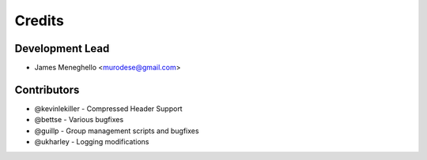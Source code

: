 =======
Credits
=======

Development Lead
----------------

* James Meneghello <murodese@gmail.com>

Contributors
------------

* @kevinlekiller - Compressed Header Support
* @bettse - Various bugfixes
* @guillp - Group management scripts and bugfixes
* @ukharley - Logging modifications
